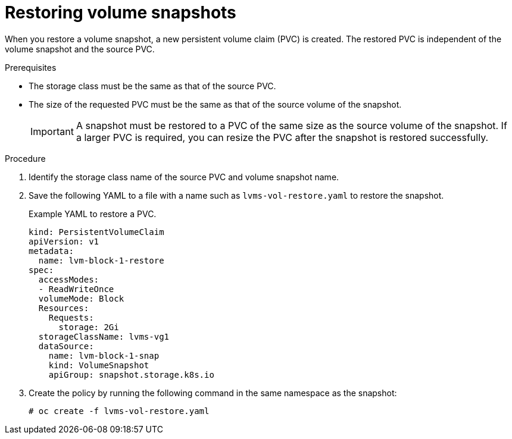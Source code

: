 // Module included in the following assemblies:
//
// storage/persistent_storage/persistent_storage_local/persistent-storage-using-lvms.adoc

:_mod-docs-content-type: PROCEDURE
[id="lvms-restoring-volume-snapshots-in-single-node-openshift_{context}"]
= Restoring volume snapshots

When you restore a volume snapshot, a new persistent volume claim (PVC) is created.
The restored PVC is independent of the volume snapshot and the source PVC.

.Prerequisites

* The storage class must be the same as that of the source PVC.
* The size of the requested PVC must be the same as that of the source volume of the snapshot.
+
[IMPORTANT]
====
A snapshot must be restored to a PVC of the same size as the source volume of the snapshot. If a larger PVC is required, you can resize the PVC after the snapshot is restored successfully.
====

.Procedure

. Identify the storage class name of the source PVC and volume snapshot name.
. Save the following YAML to a file with a name such as `lvms-vol-restore.yaml` to restore the snapshot.
+
.Example YAML to restore a PVC.
[source,yaml]
----
kind: PersistentVolumeClaim
apiVersion: v1
metadata:
  name: lvm-block-1-restore
spec:
  accessModes:
  - ReadWriteOnce
  volumeMode: Block
  Resources:
    Requests:
      storage: 2Gi
  storageClassName: lvms-vg1
  dataSource:
    name: lvm-block-1-snap
    kind: VolumeSnapshot
    apiGroup: snapshot.storage.k8s.io
----

. Create the policy by running the following command in the same namespace as the snapshot:
+
[source,terminal]
----
# oc create -f lvms-vol-restore.yaml
----